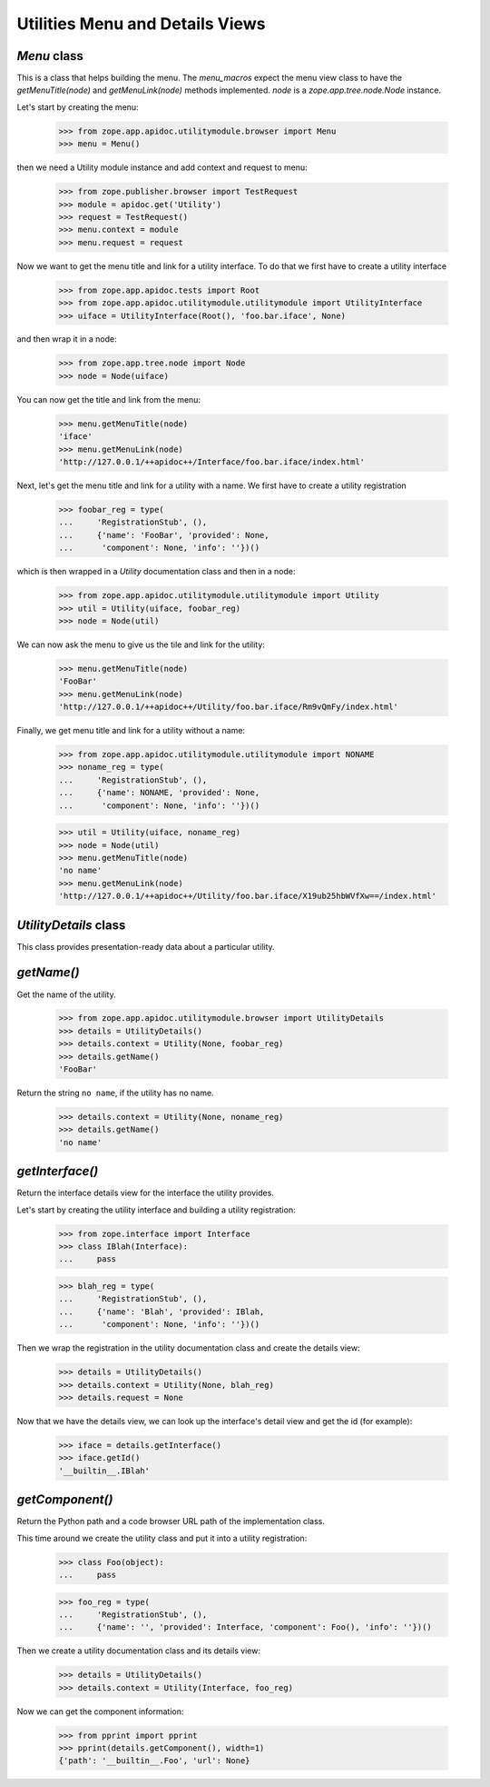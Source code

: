 ================================
Utilities Menu and Details Views
================================


`Menu` class
------------

This is a class that helps building the menu. The `menu_macros` expect the menu
view class to have the `getMenuTitle(node)` and `getMenuLink(node)` methods
implemented. `node` is a `zope.app.tree.node.Node` instance.

Let's start by creating the menu:

  >>> from zope.app.apidoc.utilitymodule.browser import Menu
  >>> menu = Menu()

then we need a Utility module instance and add context and request to menu:

  >>> from zope.publisher.browser import TestRequest
  >>> module = apidoc.get('Utility')
  >>> request = TestRequest()
  >>> menu.context = module
  >>> menu.request = request

Now we want to get the menu title and link for a utility interface. To do that
we first have to create a utility interface

  >>> from zope.app.apidoc.tests import Root
  >>> from zope.app.apidoc.utilitymodule.utilitymodule import UtilityInterface
  >>> uiface = UtilityInterface(Root(), 'foo.bar.iface', None)

and then wrap it in a node:

  >>> from zope.app.tree.node import Node
  >>> node = Node(uiface)

You can now get the title and link from the menu:

  >>> menu.getMenuTitle(node)
  'iface'
  >>> menu.getMenuLink(node)
  'http://127.0.0.1/++apidoc++/Interface/foo.bar.iface/index.html'

Next, let's get the menu title and link for a utility with a name. We first
have to create a utility registration

  >>> foobar_reg = type(
  ...     'RegistrationStub', (),
  ...     {'name': 'FooBar', 'provided': None,
  ...      'component': None, 'info': ''})()

which is then wrapped in a `Utility` documentation class and then in a node:

  >>> from zope.app.apidoc.utilitymodule.utilitymodule import Utility
  >>> util = Utility(uiface, foobar_reg)
  >>> node = Node(util)

We can now ask the menu to give us the tile and link for the utility:

  >>> menu.getMenuTitle(node)
  'FooBar'
  >>> menu.getMenuLink(node)
  'http://127.0.0.1/++apidoc++/Utility/foo.bar.iface/Rm9vQmFy/index.html'

Finally, we get menu title and link for a utility without a name:

  >>> from zope.app.apidoc.utilitymodule.utilitymodule import NONAME
  >>> noname_reg = type(
  ...     'RegistrationStub', (),
  ...     {'name': NONAME, 'provided': None,
  ...      'component': None, 'info': ''})()

  >>> util = Utility(uiface, noname_reg)
  >>> node = Node(util)
  >>> menu.getMenuTitle(node)
  'no name'
  >>> menu.getMenuLink(node)
  'http://127.0.0.1/++apidoc++/Utility/foo.bar.iface/X19ub25hbWVfXw==/index.html'


`UtilityDetails` class
----------------------

This class provides presentation-ready data about a particular utility.

`getName()`
-----------

Get the name of the utility.

  >>> from zope.app.apidoc.utilitymodule.browser import UtilityDetails
  >>> details = UtilityDetails()
  >>> details.context = Utility(None, foobar_reg)
  >>> details.getName()
  'FooBar'

Return the string ``no name``, if the utility has no name.

  >>> details.context = Utility(None, noname_reg)
  >>> details.getName()
  'no name'


`getInterface()`
----------------

Return the interface details view for the interface the utility provides.

Let's start by creating the utility interface and building a utility
registration:

  >>> from zope.interface import Interface
  >>> class IBlah(Interface):
  ...     pass

  >>> blah_reg = type(
  ...     'RegistrationStub', (),
  ...     {'name': 'Blah', 'provided': IBlah,
  ...      'component': None, 'info': ''})()

Then we wrap the registration in the utility documentation class and create
the details view:

  >>> details = UtilityDetails()
  >>> details.context = Utility(None, blah_reg)
  >>> details.request = None

Now that we have the details view, we can look up the interface's detail view
and get the id (for example):

  >>> iface = details.getInterface()
  >>> iface.getId()
  '__builtin__.IBlah'


`getComponent()`
----------------

Return the Python path and a code browser URL path of the implementation
class.

This time around we create the utility class and put it into a utility
registration:

  >>> class Foo(object):
  ...     pass

  >>> foo_reg = type(
  ...     'RegistrationStub', (),
  ...     {'name': '', 'provided': Interface, 'component': Foo(), 'info': ''})()

Then we create a utility documentation class and its details view:

  >>> details = UtilityDetails()
  >>> details.context = Utility(Interface, foo_reg)

Now we can get the component information:

  >>> from pprint import pprint
  >>> pprint(details.getComponent(), width=1)
  {'path': '__builtin__.Foo', 'url': None}

